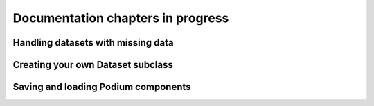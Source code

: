 Documentation chapters in progress
====================================

Handling datasets with missing data
-----------------------------------

Creating your own Dataset subclass
----------------------------------

Saving and loading Podium components
------------------------------------
